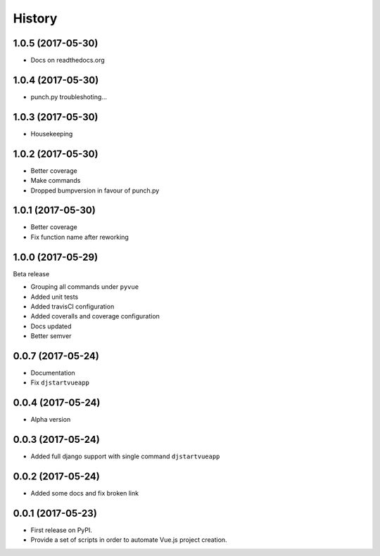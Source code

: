 =======
History
=======

1.0.5 (2017-05-30)
------------------

* Docs on readthedocs.org

1.0.4 (2017-05-30)
------------------

* punch.py troubleshoting...

1.0.3 (2017-05-30)
------------------

* Housekeeping

1.0.2 (2017-05-30)
------------------

* Better coverage
* Make commands
* Dropped bumpversion in favour of punch.py 

1.0.1 (2017-05-30)
------------------

* Better coverage
* Fix function name after reworking

1.0.0 (2017-05-29)
------------------

Beta release

* Grouping all commands under ``pyvue``
* Added unit tests
* Added travisCI configuration
* Added coveralls and coverage configuration
* Docs updated 
* Better semver

0.0.7 (2017-05-24)
------------------

* Documentation
* Fix ``djstartvueapp``

0.0.4 (2017-05-24)
------------------

* Alpha version

0.0.3 (2017-05-24)
------------------

* Added full django support with single command ``djstartvueapp``

0.0.2 (2017-05-24)
------------------

* Added some docs and fix broken link

0.0.1 (2017-05-23)
------------------

* First release on PyPI.
* Provide a set of scripts in order to automate Vue.js project creation.
